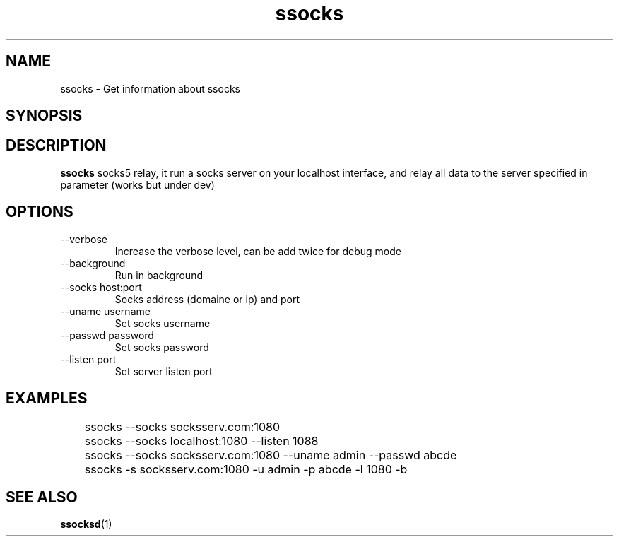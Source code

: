 .\"   socks.1
.\"
.\"   Man page for socks
.\"
.TH ssocks 1 "3 Apr 2011" "ssocks" "ssocks manual"
.SH NAME
ssocks \- Get information about ssocks
.SH SYNOPSIS


.SH DESCRIPTION
.B ssocks
socks5 relay, it run a socks server on your localhost interface, and
relay all data to the server specified in parameter (works but under dev)

.SH OPTIONS
.IP "--verbose"
Increase the verbose level, can be add twice for debug mode
.IP "--background"
Run in background
.IP "--socks host:port"
Socks address (domaine or ip) and port
.IP "--uname username"
Set socks username
.IP "--passwd password"
Set socks password
.IP "--listen port"
Set server listen port
.SH "EXAMPLES"
	ssocks --socks socksserv.com:1080

	ssocks --socks localhost:1080 --listen 1088

	ssocks --socks socksserv.com:1080 --uname admin --passwd abcde

	ssocks -s socksserv.com:1080 -u admin -p abcde -l 1080 -b
.SH "SEE ALSO"
.BR ssocksd (1)
